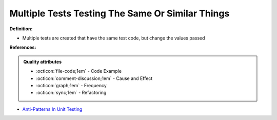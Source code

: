Multiple Tests Testing The Same Or Similar Things
^^^^^
**Definition:**

* Multiple tests are created that have the same test code, but change the values passed


**References:**

.. admonition:: Quality attributes

    * :octicon:`file-code;1em` -  Code Example
    * :octicon:`comment-discussion;1em` -  Cause and Effect
    * :octicon:`graph;1em` -  Frequency
    * :octicon:`sync;1em` -  Refactoring

* `Anti-Patterns In Unit Testing <https://completedeveloperpodcast.com/anti-patterns-in-unit-testing/>`_
